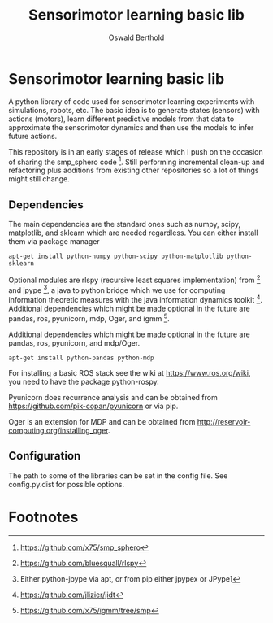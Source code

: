 #+TITLE: Sensorimotor learning basic lib
#+AUTHOR: Oswald Berthold

#+OPTIONS: toc:nil ^:nil

* Sensorimotor learning basic lib

A python library of code used for sensorimotor learning experiments
with simulations, robots, etc. The basic idea is to generate states
(sensors) with actions (motors), learn different predictive models
from that data to approximate the sensorimotor dynamics and then use
the models to infer future actions.

This repository is in an early stages of release which I push on the
occasion of sharing the smp_sphero code [fn:1]. Still performing
incremental clean-up and refactoring plus additions from existing
other repositories so a lot of things might still change.

** Dependencies

The main dependencies are the standard ones such as numpy, scipy,
matplotlib, and sklearn which are needed regardless. You can either
install them via package manager

: apt-get install python-numpy python-scipy python-matplotlib python-sklearn

Optional modules are rlspy (recursive least squares implementation)
from [fn:2] and jpype [fn:3], a java to python bridge which we use for
computing information theoretic measures with the java information
dynamics toolkit [fn:4]. Additional dependencies which might be made
optional in the future are pandas, ros, pyunicorn, mdp, Oger, and igmm [fn:5].

Additional dependencies which might be made optional in the future are
pandas, ros, pyunicorn, and mdp/Oger.

: apt-get install python-pandas python-mdp

For installing a basic ROS stack see the wiki at
https://www.ros.org/wiki, you need to have the package python-rospy.

Pyunicorn does recurrence analysis and can be obtained from
https://github.com/pik-copan/pyunicorn or via pip.

Oger is an extension for MDP and can be obtained from http://reservoir-computing.org/installing_oger.

** Configuration

The path to some of the libraries can be set in the config file. See config.py.dist for possible options.

** Reservoir lib                                                   :noexport:

|----------------+-------------------------------------------------------------------------------------------|
| reservoirs.py  | contains Reservoir class, LearningRules class, a  few utility functions and a main method |
|                | that demonstrates basic use of the class. It can definitely be simplified (WiP)           |
| learners.py    | this model embeds the underlying adaptive model into the sensorimotor context             |
| eligibility.py | basic eligibility windows used in a variant of learning rules                             |
| smp\_thread.py | thread wrapper that provides constant dt run loop and asynchronous sensor callbacks       |

You could try and run 

: python reservoirs.py

or

: python reservoirs.py --help

to see possible options. Documentation and examples upcoming.

* Footnotes

[fn:5] https://github.com/x75/igmm/tree/smp

[fn:4] https://github.com/jlizier/jidt

[fn:3] Either python-jpype via apt, or from pip either jpypex or JPype1

[fn:2] https://github.com/bluesquall/rlspy

[fn:1] https://github.com/x75/smp_sphero
